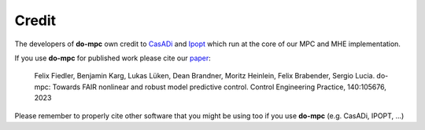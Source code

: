Credit
======
The developers of **do-mpc** own credit to CasADi_ and Ipopt_ which run at the core of our MPC and MHE implementation. 

.. _CasADi: https://web.casadi.org/
.. _Ipopt: https://coin-or.github.io/Ipopt/


If you use **do-mpc** for published work please cite our paper_:

.. _paper: https://doi.org/10.1016/j.conengprac.2023.105676

    Felix Fiedler, Benjamin Karg, Lukas Lüken, Dean Brandner, Moritz Heinlein, Felix Brabender, Sergio Lucia.
    do-mpc: Towards FAIR nonlinear and robust model predictive control.
    Control Engineering Practice, 140:105676, 2023

Please remember to properly cite other software that you might be using too if you use **do-mpc** (e.g. CasADi, IPOPT, ...)